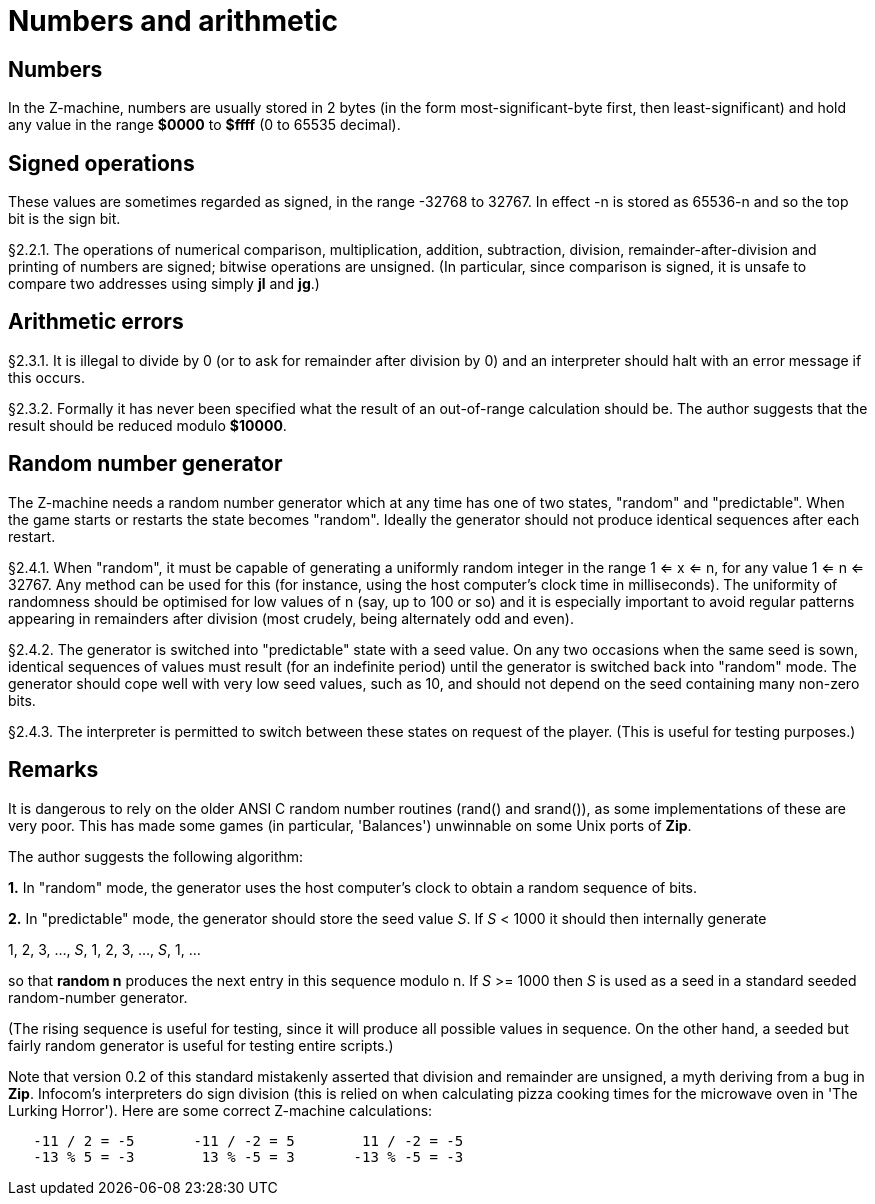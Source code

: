 [[ch.2]]
[reftext="section 2"]
= Numbers and arithmetic


////
2.1 link:#one[Numbers] /
2.2 link:#two[Signed operations] /
2.3 link:#three[Arithmetic errors] /
2.4 link:#four[Random number generator]
////


// [[one]]
[[s2.1]]
== Numbers

In the Z-machine, numbers are usually stored in 2 bytes (in the form most-significant-byte first, then least-significant) and hold any value in the range *$0000* to *$ffff* (0 to 65535 decimal).

// [[two]]
[[s2.2]]
== Signed operations

These values are sometimes regarded as signed, in the range -32768 to 32767. In effect -n is stored as 65536-n and so the top bit is the sign bit.

// [[section]]
[[p2.2.1]]
[.red]##§2.2.1.##
The operations of numerical comparison, multiplication, addition, subtraction, division, remainder-after-division and printing of numbers are signed; bitwise operations are unsigned. (In particular, since comparison is signed, it is unsafe to compare two addresses using simply *jl* and *jg*.)



// [[three]]
[[s2.3]]
== Arithmetic errors

// [[section-1]]
[[p2.3.1]]
[.red]##§2.3.1.##
It is illegal to divide by 0 (or to ask for remainder after division by 0) and an interpreter should halt with an error message if this occurs.

// [[section-2]]
[[p2.3.2]]
[.red]##§2.3.2.##
Formally it has never been specified what the result of an out-of-range calculation should be. The author suggests that the result should be reduced modulo *$10000*.


// [[four]]
[[s2.4]]
== Random number generator

The Z-machine needs a random number generator which at any time has one of two states, "random" and "predictable". When the game starts or restarts the state becomes "random". Ideally the generator should not produce identical sequences after each restart.

// [[section-3]]
[[p2.4.1]]
[.red]##§2.4.1.##
When "random", it must be capable of generating a uniformly random integer in the range 1 <= x <= n, for any value 1 <= n <= 32767. Any method can be used for this (for instance, using the host computer's clock time in milliseconds). The uniformity of randomness should be optimised for low values of n (say, up to 100 or so) and it is especially important to avoid regular patterns appearing in remainders after division (most crudely, being alternately odd and even).

// [[section-4]]
[[p2.4.2]]
[.red]##§2.4.2.##
The generator is switched into "predictable" state with a seed value. On any two occasions when the same seed is sown, identical sequences of values must result (for an indefinite period) until the generator is switched back into "random" mode. The generator should cope well with very low seed values, such as 10, and should not depend on the seed containing many non-zero bits.

// [[section-5]]
[[p2.4.3]]
[.red]##§2.4.3.##
The interpreter is permitted to switch between these states on request of the player. (This is useful for testing purposes.)


:sectnums!:

[[remarks-02]]
== Remarks

It is dangerous to rely on the older ANSI C random number routines (rand() and srand()), as some implementations of these are very poor. This has made some games (in particular, 'Balances') unwinnable on some Unix ports of *Zip*.

The author suggests the following algorithm:

*1.* In "random" mode, the generator uses the host computer's clock to obtain a random sequence of bits.

*2.* In "predictable" mode, the generator should store the seed value _S_. If _S_ < 1000 it should then internally generate

1, 2, 3, ..., _S_, 1, 2, 3, ..., _S_, 1, ...

so that *random n* produces the next entry in this sequence modulo n. If _S_ >= 1000 then _S_ is used as a seed in a standard seeded random-number generator.

(The rising sequence is useful for testing, since it will produce all possible values in sequence. On the other hand, a seeded but fairly random generator is useful for testing entire scripts.)

Note that version 0.2 of this standard mistakenly asserted that division and remainder are unsigned, a myth deriving from a bug in *Zip*. Infocom's interpreters do sign division (this is relied on when calculating pizza cooking times for the microwave oven in 'The Lurking Horror'). Here are some correct Z-machine calculations:

....
   -11 / 2 = -5       -11 / -2 = 5        11 / -2 = -5
   -13 % 5 = -3        13 % -5 = 3       -13 % -5 = -3
....

:sectnums:
